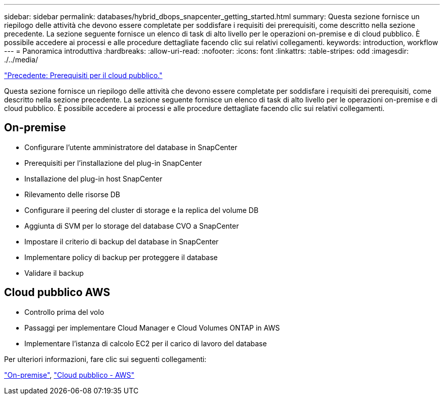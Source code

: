 ---
sidebar: sidebar 
permalink: databases/hybrid_dbops_snapcenter_getting_started.html 
summary: Questa sezione fornisce un riepilogo delle attività che devono essere completate per soddisfare i requisiti dei prerequisiti, come descritto nella sezione precedente. La sezione seguente fornisce un elenco di task di alto livello per le operazioni on-premise e di cloud pubblico. È possibile accedere ai processi e alle procedure dettagliate facendo clic sui relativi collegamenti. 
keywords: introduction, workflow 
---
= Panoramica introduttiva
:hardbreaks:
:allow-uri-read: 
:nofooter: 
:icons: font
:linkattrs: 
:table-stripes: odd
:imagesdir: ./../media/


link:hybrid_dbops_snapcenter_prereq_cloud.html["Precedente: Prerequisiti per il cloud pubblico."]

[role="lead"]
Questa sezione fornisce un riepilogo delle attività che devono essere completate per soddisfare i requisiti dei prerequisiti, come descritto nella sezione precedente. La sezione seguente fornisce un elenco di task di alto livello per le operazioni on-premise e di cloud pubblico. È possibile accedere ai processi e alle procedure dettagliate facendo clic sui relativi collegamenti.



== On-premise

* Configurare l'utente amministratore del database in SnapCenter
* Prerequisiti per l'installazione del plug-in SnapCenter
* Installazione del plug-in host SnapCenter
* Rilevamento delle risorse DB
* Configurare il peering del cluster di storage e la replica del volume DB
* Aggiunta di SVM per lo storage del database CVO a SnapCenter
* Impostare il criterio di backup del database in SnapCenter
* Implementare policy di backup per proteggere il database
* Validare il backup




== Cloud pubblico AWS

* Controllo prima del volo
* Passaggi per implementare Cloud Manager e Cloud Volumes ONTAP in AWS
* Implementare l'istanza di calcolo EC2 per il carico di lavoro del database


Per ulteriori informazioni, fare clic sui seguenti collegamenti:

link:hybrid_dbops_snapcenter_getting_started_onprem.html["On-premise"], link:hybrid_dbops_snapcenter_getting_started_aws.html["Cloud pubblico - AWS"]
